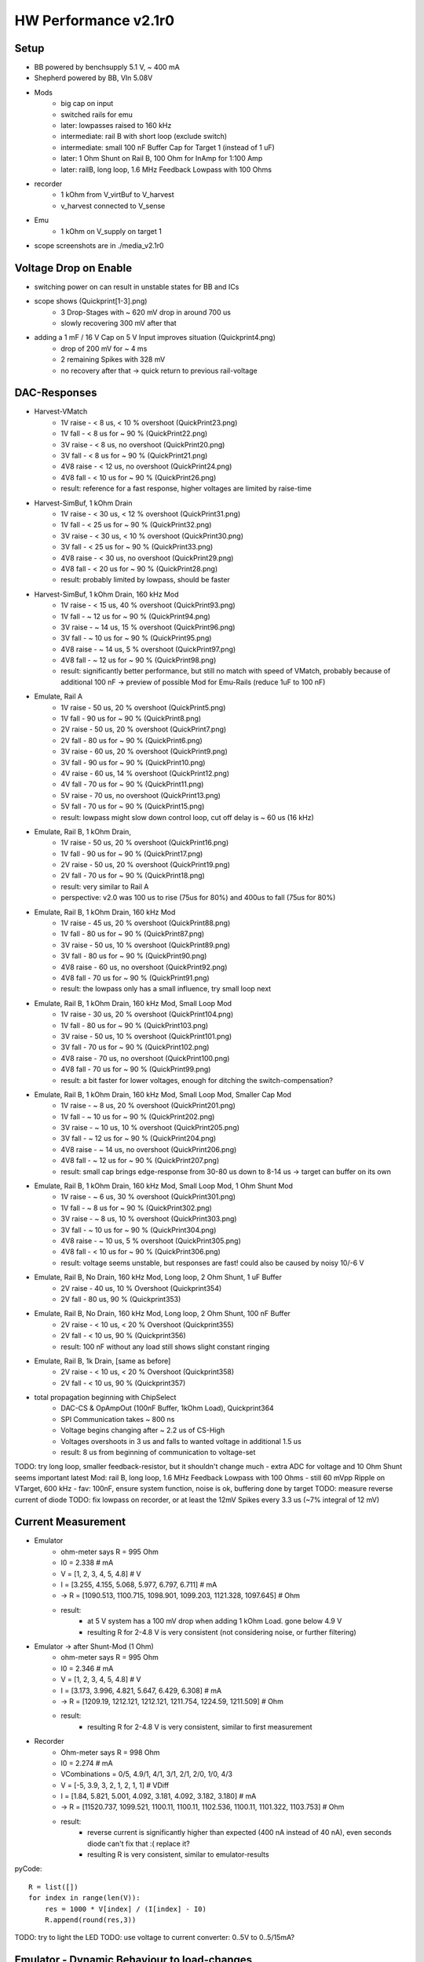 HW Performance v2.1r0
=====================

Setup
-----

- BB powered by benchsupply 5.1 V, ~ 400 mA
- Shepherd powered by BB, VIn 5.08V
- Mods
    - big cap on input
    - switched rails for emu
    - later: lowpasses raised to 160 kHz
    - intermediate: rail B with short loop (exclude switch)
    - intermediate: small 100 nF Buffer Cap for Target 1 (instead of 1 uF)
    - later: 1 Ohm Shunt on Rail B, 100 Ohm for InAmp for 1:100 Amp
    - later: railB, long loop, 1.6 MHz Feedback Lowpass with 100 Ohms
- recorder
    - 1 kOhm from V_virtBuf to V_harvest
    - v_harvest connected to V_sense
- Emu
    - 1 kOhm on V_supply on target 1

- scope screenshots are in ./media_v2.1r0


Voltage Drop on Enable
----------------------

- switching power on can result in unstable states for BB and ICs
- scope shows (Quickprint[1-3].png)
    - 3 Drop-Stages with ~ 620 mV drop in around 700 us
    - slowly recovering 300 mV after that
- adding a 1 mF / 16 V Cap on 5 V Input improves situation (Quickprint4.png)
    - drop of 200 mV for ~ 4 ms
    - 2 remaining Spikes with 328 mV
    - no recovery after that -> quick return to previous rail-voltage


DAC-Responses
-------------

- Harvest-VMatch
    - 1V raise  - < 8 us, < 10 % overshoot (QuickPrint23.png)
    - 1V fall   - < 8 us for ~ 90 % (QuickPrint22.png)
    - 3V raise  - < 8 us, no overshoot (QuickPrint20.png)
    - 3V fall   - < 8 us for ~ 90 % (QuickPrint21.png)
    - 4V8 raise - < 12 us, no overshoot (QuickPrint24.png)
    - 4V8 fall  - < 10 us for ~ 90 % (QuickPrint26.png)
    - result: reference for a fast response, higher voltages are limited by raise-time

- Harvest-SimBuf, 1 kOhm Drain
    - 1V raise  - < 30 us, < 12 % overshoot (QuickPrint31.png)
    - 1V fall   - < 25 us for ~ 90 % (QuickPrint32.png)
    - 3V raise  - < 30 us, < 10 % overshoot (QuickPrint30.png)
    - 3V fall   - < 25 us for ~ 90 % (QuickPrint33.png)
    - 4V8 raise - < 30 us, no overshoot (QuickPrint29.png)
    - 4V8 fall  - < 20 us for ~ 90 % (QuickPrint28.png)
    - result: probably limited by lowpass, should be faster
- Harvest-SimBuf, 1 kOhm Drain, 160 kHz Mod
    - 1V raise  - < 15 us, 40 % overshoot (QuickPrint93.png)
    - 1V fall   - ~ 12 us for ~ 90 % (QuickPrint94.png)
    - 3V raise  - ~ 14 us, 15 % overshoot (QuickPrint96.png)
    - 3V fall   - ~ 10 us for ~ 90 % (QuickPrint95.png)
    - 4V8 raise - ~ 14 us, 5 % overshoot (QuickPrint97.png)
    - 4V8 fall  - ~ 12 us for ~ 90 % (QuickPrint98.png)
    - result: significantly better performance, but still no match with speed of VMatch, probably because of additional 100 nF -> preview of possible Mod for Emu-Rails (reduce 1uF to 100 nF)

- Emulate, Rail A
    - 1V raise - 50 us, 20 % overshoot (QuickPrint5.png)
    - 1V fall  - 90 us for ~ 90 % (QuickPrint8.png)
    - 2V raise - 50 us, 20 % overshoot (QuickPrint7.png)
    - 2V fall  - 80 us for ~ 90 % (QuickPrint6.png)
    - 3V raise - 60 us, 20 % overshoot (QuickPrint9.png)
    - 3V fall  - 90 us for ~ 90 % (QuickPrint10.png)
    - 4V raise - 60 us, 14 % overshoot (QuickPrint12.png)
    - 4V fall  - 70 us for ~ 90 % (QuickPrint11.png)
    - 5V raise - 70 us, no overshoot (QuickPrint13.png)
    - 5V fall  - 70 us for ~ 90 % (QuickPrint15.png)
    - result: lowpass might slow down control loop, cut off delay is ~ 60 us (16 kHz)

- Emulate, Rail B, 1 kOhm Drain,
    - 1V raise - 50 us, 20 % overshoot (QuickPrint16.png)
    - 1V fall  - 90 us for ~ 90 % (QuickPrint17.png)
    - 2V raise - 50 us, 20 % overshoot (QuickPrint19.png)
    - 2V fall  - 70 us for ~ 90 % (QuickPrint18.png)
    - result: very similar to Rail A
    - perspective: v2.0 was 100 us to rise (75us for 80%) and 400us to fall (75us for 80%)
- Emulate, Rail B, 1 kOhm Drain, 160 kHz Mod
    - 1V raise  - 45 us, 20 % overshoot (QuickPrint88.png)
    - 1V fall   - 80 us for ~ 90 % (QuickPrint87.png)
    - 3V raise  - 50 us, 10 % overshoot (QuickPrint89.png)
    - 3V fall   - 80 us for ~ 90 % (QuickPrint90.png)
    - 4V8 raise - 60 us, no overshoot (QuickPrint92.png)
    - 4V8 fall  - 70 us for ~ 90 % (QuickPrint91.png)
    - result: the lowpass only has a small influence, try small loop next
- Emulate, Rail B, 1 kOhm Drain, 160 kHz Mod, Small Loop Mod
    - 1V raise  - 30 us, 20 % overshoot (QuickPrint104.png)
    - 1V fall   - 80 us for ~ 90 % (QuickPrint103.png)
    - 3V raise  - 50 us, 10 % overshoot (QuickPrint101.png)
    - 3V fall   - 70 us for ~ 90 % (QuickPrint102.png)
    - 4V8 raise - 70 us, no overshoot (QuickPrint100.png)
    - 4V8 fall  - 70 us for ~ 90 % (QuickPrint99.png)
    - result: a bit faster for lower voltages, enough for ditching the switch-compensation?
- Emulate, Rail B, 1 kOhm Drain, 160 kHz Mod, Small Loop Mod, Smaller Cap Mod
    - 1V raise  - ~ 8 us, 20 % overshoot (QuickPrint201.png)
    - 1V fall   - ~ 10 us for ~ 90 % (QuickPrint202.png)
    - 3V raise  - ~ 10 us, 10 % overshoot (QuickPrint205.png)
    - 3V fall   - ~ 12 us for ~ 90 % (QuickPrint204.png)
    - 4V8 raise - ~ 14 us, no overshoot (QuickPrint206.png)
    - 4V8 fall  - ~ 12 us for ~ 90 % (QuickPrint207.png)
    - result: small cap brings edge-response from 30-80 us down to 8-14 us -> target can buffer on its own
- Emulate, Rail B, 1 kOhm Drain, 160 kHz Mod, Small Loop Mod, 1 Ohm Shunt Mod
    - 1V raise  - ~ 6 us, 30 % overshoot (QuickPrint301.png)
    - 1V fall   - ~ 8 us for ~ 90 % (QuickPrint302.png)
    - 3V raise  - ~ 8 us, 10 % overshoot (QuickPrint303.png)
    - 3V fall   - ~ 10 us for ~ 90 % (QuickPrint304.png)
    - 4V8 raise - ~ 10 us, 5 % overshoot (QuickPrint305.png)
    - 4V8 fall  - < 10 us for ~ 90 % (QuickPrint306.png)
    - result: voltage seems unstable, but responses are fast! could also be caused by noisy 10/-6 V

- Emulate, Rail B, No Drain, 160 kHz Mod, Long loop, 2 Ohm Shunt, 1 uF Buffer
    - 2V raise  - 40 us, 10 % Overshoot (Quickprint354)
    - 2V fall   - 80 us, 90 % (Quickprint353)
- Emulate, Rail B, No Drain, 160 kHz Mod, Long loop, 2 Ohm Shunt, 100 nF Buffer
    - 2V raise  - < 10 us, < 20 % Overshoot (Quickprint355)
    - 2V fall   - < 10 us, 90 % (Quickprint356)
    - result: 100 nF without any load still shows slight constant ringing
- Emulate, Rail B, 1k Drain, [same as before]
    - 2V raise  - < 10 us, < 20 % Overshoot (Quickprint358)
    - 2V fall   - < 10 us, 90 % (Quickprint357)

- total propagation beginning with ChipSelect
    - DAC-CS & OpAmpOut (100nF Buffer, 1kOhm Load), Quickprint364
    - SPI Communication takes ~ 800 ns
    - Voltage begins changing after ~ 2.2 us of CS-High
    - Voltages overshoots in 3 us and falls to wanted voltage in additional 1.5 us
    - result: 8 us from beginning of communication to voltage-set


TODO: try long loop, smaller feedback-resistor, but it shouldn't change much - extra ADC for voltage and 10 Ohm Shunt seems important
latest Mod: rail B, long loop, 1.6 MHz Feedback Lowpass with 100 Ohms
- still 60 mVpp Ripple on VTarget, 600 kHz
- fav: 100nF, ensure system function, noise is ok, buffering done by target
TODO: measure reverse current of diode
TODO: fix lowpass on recorder, or at least the 12mV Spikes every 3.3 us (~7% integral of 12 mV)

Current Measurement
-------------------

- Emulator
    - ohm-meter says R = 995 Ohm
    - I0 = 2.338 # mA
    - V = [1, 2, 3, 4, 5, 4.8] # V
    - I = [3.255, 4.155, 5.068, 5.977, 6.797, 6.711] # mA
    - -> R = [1090.513, 1100.715, 1098.901, 1099.203, 1121.328, 1097.645] # Ohm
    - result:
        - at 5 V system has a 100 mV drop when adding 1 kOhm Load. gone below 4.9 V
        - resulting R for 2-4.8 V is very consistent (not considering noise, or further filtering)

- Emulator -> after Shunt-Mod (1 Ohm)
    - ohm-meter says R = 995 Ohm
    - I0 = 2.346 # mA
    - V = [1, 2, 3, 4, 5, 4.8] # V
    - I = [3.173, 3.996, 4.821, 5.647, 6.429, 6.308] # mA
    - -> R = [1209.19, 1212.121, 1212.121, 1211.754, 1224.59, 1211.509] # Ohm
    - result:
        - resulting R for 2-4.8 V is very consistent, similar to first measurement

- Recorder
    - Ohm-meter says R = 998 Ohm
    - I0 = 2.274 # mA
    - VCombinations = 0/5, 4.9/1, 4/1, 3/1, 2/1, 2/0, 1/0, 4/3
    - V = [-5, 3.9, 3, 2, 1, 2, 1, 1] # VDiff
    - I = [1.84, 5.821, 5.001, 4.092, 3.181, 4.092, 3.182, 3.180] # mA
    - -> R = [11520.737, 1099.521, 1100.11, 1100.11, 1102.536, 1100.11, 1101.322, 1103.753] # Ohm
    - result:
        - reverse current is significantly higher than expected (400 nA instead of 40 nA), even seconds diode can't fix that :( replace it?
        - resulting R is very consistent, similar to emulator-results

pyCode::

    R = list([])
    for index in range(len(V)):
        res = 1000 * V[index] / (I[index] - I0)
        R.append(round(res,3))

TODO: try to light the LED
TODO: use voltage to current converter: 0..5V to 0..5/15mA?

Emulator - Dynamic Behaviour to load-changes
--------------------------------------------

- setup
    - aux channel with 10 Ohm shunt
    - v-target = 2.0 V
    - loads: 10, 20, 30, 40, 50 mA -> 200, 100, 66.7, 50, 40 Ohm
    - resulting load-resistors: 200, 100, 68, 51, 43 Ohm
    - buffering: 100 nF, 1 uF
    - scope in AC-Mode,
- experiment A1: 2V, 100 nF, long loop, ON
    - 10 mA: -72 mV, gone after ~ 25 us, Quickprint319,321
    - 20 mA: -144 mV, gone after ~ 35 us, Quickprint322
    - 30 mA: -192 mV, gone after ~ 45 us, Quickprint324
    - 40 mA: -268 mV, gone after ~ 45 us, Quickprint323
    - 50 mA: -332 mV, gone after ~ 50 us, Quickprint325
- experiment A2: 2V, 100 nF, long loop, OFF
    - 10 mA: +92 mV, gone after ~ 30 us, Quickprint326
    - 20 mA: +168 mV, gone after ~ 40 us, Quickprint329
    - 30 mA: +248 mV, gone after ~ 40 us, Quickprint328
    - 40 mA: +320 mV, gone after ~ 45 us, Quickprint330
    - 50 mA: +380 mV, gone after ~ 45 us, Quickprint332
- experiment B1: 2V, 1 uF, long loop, ON
    - 10 mA: -56 mV, gone after ~ 30 us, Quickprint334
    - 20 mA: -112 mV, gone after ~ 35 us, Quickprint335
    - 30 mA: -172 mV, gone after ~ 40 us, Quickprint336
    - 40 mA: -192 mV, gone after ~ 45 us, Quickprint337
    - 50 mA: -248 mV, gone after ~ 45 us, Quickprint338
- experiment B2: 2V, 1 uF, long loop, OFF
    - 10 mA: +72 mV, gone after ~ 30 us, Quickprint340
    - 20 mA: +148 mV, gone after ~ 35 us, Quickprint342
    - 30 mA: +180 mV, gone after ~ 40 us, Quickprint344
    - 40 mA: +236 mV, gone after ~ 40 us, Quickprint345
    - 50 mA: +288 mV, gone after ~ 40 us, Quickprint346
- experiment C: 2V, 1 uF, long loop, 1 Ohm Shunt, 50 mA load
    - without load unstable, 72 mVpp
    - transition between loads has no significant voltage drop, even 50 mA drop is below resonance Quickprint347/348/
- result
    - 100 nF Dips are roughly corresponding to voltage divider between shunt and load (10/(43+10)=377mV)

- experiment D1: 2V, 100 nF Buffer, long loop, 2 Ohm Shunt, 50 mA load / 43 Ohm
    - on: - 84 mV, < 5 us, Quickprint360
    - off: + 76 mV, < 5 us, Quickprint359
    - result: 100nF slightly unstable, 20 mVpp Ringing
- experiment D1: 2V, 1 uF Buffer, [unchanged]
    - on: - 48 mV, < 5 us, Quickprint361
    - off: + 56 mV, < 5 us, some dampened ringing afterwards < 30 us, Quickprint362

Noise Behaviour
---------------

- Short -> Quickprint 49 - 54 (Ground-noise-floor)
    - 1.38 mVpp (10ms), 900 uVpp (100ns)
- L3V3 -> Quickprint 34 - 40
    - 1.94 mVpp (50ms), 1.44 mVpp with 5 MHz ripple (1us)
- RailB TargetA -> Quickprint 41 - 48
    - 1.56 mVpp (10ms), 980 uVpp (100ns)
- A5V -> Quickprint 55 - 61
    - 1.8 mVpp (50ms), 1.4 mVpp with 100 kHz RampRipple (10us), 1.06 mVpp (100ns)
- 6V -> Quickprint 62 - 68
    - 4.56 mVpp (50ms), 4.24 mVpp with spiky ripple (1ms), 1.52 mVpp with 1 MHz switching noise (1us)
- 10V -> Quickprint 69 - 75 -> high Noise
    - 2.8 mVpp (50ms), 2.68 mVpp with spiky ripple (1ms), 1.48 mVpp with 1 MHz switching noise (1us)
- -6V -> Quickprint 76 - 82 -> high Noise
    - 5.12 mVpp (50ms), 4.6 mVpp still noisy (1ms), 3.68 mVpp with 1 MHz switching noise (1us) (!!!!!)
- 10 Ohm shunt@1V, RailB, 1k Load, A5V -> Quickprint 83 - 86 -> 40 mVpp ???
    - 21-30 mVpp with strong 50 Hz switching noise (10ms)

TODO: shunt-noise is bad, why? -> it isn't, ~
TODO: are -6V and 6V and 10V improved to last time?
    - 10 V is similar
    - 6 V has no record
    - -6V is worse! (USB-Powered)
TODO: how does input voltage perform?


GPIO to Target
--------------

- PRU-Recording
    - GPIO 0 -> 1   (r31_00) -> GPIO0
    - GPIO 1 -> 2   (r31_01) -> GPIO1
    - GPIO 2 -> 64  (r31_06) -> GPIO2
    - GPIO 3 -> 128 (r31_07) -> GPIO3
    - GPIO 4 -> 256 (r31_08) -> GPIO4
    - GPIO 5 -> 16  (r31_04) -> UART_TX
    - GPIO 6 -> 32  (r31_05) -> UART_RX
    - GPIO 7 -> 4   (r31_02) -> SWD_CLK
    - GPIO 8 -> 8   (r32_03) -> SWD_IO
    - result: 0,1,5-8 are not connected (P8-41 to P8-46) and can't be handled by PRU
        - fix: connect afterwards (avoid boots-issues)
- Logic-Analyzer Target 1
    - GPIO 0 to 4 correspond to Pin 3 to 7
    - GPIO 5 to 8 correspond to Pin 9 to 12
    - BATOK -> Pin 8
    - result: ALL OK
- Logic-Analyzer Target 2
    - GPIO 0 to 4 correspond to Pin 3 to 7
    - GPIO 5 to 8 correspond to Pin 9 to 12
    - BATOK  -> Pin 8
    - result: ALL OK (after removing solder bridge)
- Getting Pin6 to work
    - disable uart in uEnv.txt
    - enable pins in DT
    - fault: solder bridge under IC (could not be seen from side / above)
- edge-timings
    - config: target A, pin4 / GPIO1, triggered by linux, scope on linux and target pin
    - 3 V rise: 25 us, fully, quickprint307
    - 3 V fall: 4 us, fully, quickprint308
    - 2 V rise: 20 us, fully, quickprint309
    - 2 V fall: < 4 us, fully, quickprint310
    - 4 V rise: 25 us, fully, quickprint311
    - 4 V fall: 4 us, fully, quickprint312
    - 4.8 rise: 25 us, fully, quickprint313
    - 4.8 fall: 4 us, fully, quickprint314
    - confirmed with same pin on target B and pin3
    - result: 20 kbaud ?!? is it enough that 66% of signal is there after 5 us?
- faulty behaviour: both target-gpios are limited to 3V ?
    - V_IO_Buf is also limited to 3V
    - V_IO is on full rail > 4.6 V
    - 1k shunt too high! 10 * 10 k are pulling down, resulting in 1 k
    - replace V_IO_BUF OPAmp-Resistor by 10 Ohms
    - confirmation: full range of voltage
- edge-timings (revisit)
    - 4.8 V rise: 40 us for fully, 12.5 us for 80 %, Quickprint315
    - 4.8 V fall: 10 us for fully, 8 us for 80 %, Quickprint316
- 10x ScopeProbe with reduced capacitance has low impact on rise-time
- faulty behaviour: previous version had edge-timing of 3-4 us both ways!
    - difference: TargetGPIO was pulled up with 100k instead of 10k and 1k to lvl-changer
    - Theory: something is pulling down, maybe FET-Connection is not working as expected

Trying to find reason of slow rising edges
- Taking apart the LSF
    - refB is sources with 240k on 3.306 V, settling at 1.524 V
    - refA settles at 0.967 V (between 1M and 100k) -> voltage drop over FET (refAB) is 0.558 mV
    - modding refB with 200k increases refB to 1.625 V, refA to 1.053 V -> drop = .572 V
- LSF-SignalPads A to B -> resistance while on = 6 Ohm, off = infinite
- 100k as PU on Target side worsens the edge-timing

TODO: test reverse-channel
TODO: test 1k PU on BB-Side
TODO: add scope-shots to project with leading 3xx
TODO: Goal 1Mbit UART


Program EEPROM
--------------

usage::

    sudo shepherd-sheep -vvv eeprom read
    sudo shepherd-sheep -vvv eeprom write -v 00B0 -s 210617AA0001 --no-calib

- access fails 'FileNotFoundError: [Errno 2] No such file or directory: '/sys/bus/i2c/devices/2-0054/eeprom'
- EEPROM is on port P9_19/20 and write_protection on P9_23
- /dev lists i2c-0 and i2c-2
    - BB EEPROM is on I2C-0
    - SWD-Interface for Target is on I2C-1
- 'sudo i2cdetect 2' shows a 0x54 device, this should be the EEPROM
- ODD: uEnv.txt shows active I2C1 as overlay, but only 0 and 2 are activate /lib/firmware
- error theory: eeprom has no power during boot and is therefore not added to sysfs
    - fixed by hardwiring 3V3 from BB to offline L3V3 line
- WORKS as expected

External Power
--------------

- Switching Ferrite is not as intuitive as imagined -> mark better

TODO: measure changes in Noise

Watchdog
--------

- BB_nSTART = P9_09, BB_nRES = B9_10, WD_ACK = P8_10
- watchdog is set to 60min per schematic, but is now modded to 20 min (parallel 2x 100k as R101)
- launcher is sending an ACK every 600s ->
    - confirmed: 2.5 ms High from launcher
    - nice extra: ACK-Pin is high for 10s during uboot
- boot works with connected WD
- during normal BB run
    - ACKs come in like clockwork
    - @ 350 s -> some jitter on logic-analyzer ACK was high for ~ 100 ns, nRES also 100 ns 8x during 0.1 ms without harm (Soldering Iron was switched off)
    - @ 1100 s -> BB_nSTART was pulled low for 15 us without any harm
    - @ 2179 s -> BB_nSTART was again pulled low for 15 us
- on shutdown state
    - ACK and nRES are low
    - nSTART is @3V3
    - 730 s silence
    - nSTART gets 20.8 ms low (quickprint317) but its not enough for the "old" BB to react to it
        - not enough for a fresh BB either...
    - there does not seem to come another PullDown (25'000 seconds wait)
- manual wakeup: 130 ms do the trick :(
- provoking a reset
    - fresh start (ACK is issued by uboot)
    - shepherd-launcher is stopped
    - @ 1100 s WD tries a nSTART
    - no one ACKs
    - @ 2100 s WD pulls reset low for 327 ms
    - BB resets properly

stop launcher::

    systemctl stop shepherd-launcher

TODO: Why is boot not working? Even a fresh BB does not respond to a ~ 20 ms LOW nSTART

External Button
---------------

- V2.0 SocketConfig: 3V, LED_OD, BTN_SENSE, GND (was taken from Kais schematic, but there the footprint was flipped)
- V2.1 SocketConfig: GND, BTN_SENSE, LED_OD, 3V3 (1:1 Shepherd 1.x)
- Button-Plug-Config for v2.0 - view from metalside: red, black, yellow, white (flipped from 1.x Version)
- Button-Config for 2.1: flipped back again
- problem: shepherd-service expects correct /etc/shepherd/config.yml ...
- all fine now - works!

Programming Target
------------------

- compile a demo 'https://github.com/geissdoerfer/shepherd-nrf52-demo'::

    sudo apt install gcc-arm-none-eabi
    sudo find / -iname arm-none-eabi-gcc

    export GNU_INSTALL_ROOT=/usr/bin/
    export SDK_ROOT=/home/hans/Downloads/NordicSDK/
    make all

- prepare target with default: 3V for target 1, with gpio-pass::

    sudo shepherd-sheep -vv target-power --voltage 2.8

- installed and configured modded version of openOCD (new playbook)
- fixed cli for 'target-power' and extended herd-tool accordingly

herd-steps::

    shepherd-herd target
    shepherd-herd start-openocd
    shepherd-herd target flash build.hex

    program /tmp/target_image.bin verify reset

Start by hand::

    # installed in /etc/systemd/system/
    sudo systemctl start shepherd-openocd.service

    # cfgs in /usr/share/openocd/scripts/interface/
    sudo /usr/bin/openocd -c "bindto 0.0.0.0" -f interface/beaglebone.cfg -f interface/shepherd.cfg -c "transport select swd" -f target/nrf52.cfg
    sudo /usr/bin/openocd -d -c "bindto 0.0.0.0" -f interface/beaglebone.cfg -f interface/shepherd.cfg -c "transport select swd" -f target/nrf52.cfg
    sudo /usr/bin/openocd -d -f interface/beaglebone.cfg -f interface/shepherd.cfg -c "transport select swd;telnet_port pipe;log_output /dev/null" -f target/nrf52.cfg

    # check if it runs:
    sudo netstat -apn | grep LISTEN

Success!! When Target is directly connected::

    shepherd-herd target flash build.hex

- flashed "powered" demo with 9600-baud serial and proper pin-config!

UART to Target
--------------

- Image sets baudrate to 9600
- pins had to be disabled in device-tree P9-24/26
- uEnv.txt had to load uart1

console::

    sudo stty -F /dev/ttyS1 9600
    sudo cat /dev/ttyS1

    # spits out text by manually triggering pins:
    1 triggered

      is outside of range of supported pins (7)


Bootpin-Overlay conflicts with bootup
-------------------------------------

- Problem 1: some essential PRU-Pins are also deciding how the BB boots up
- Problem 2: was hard to catch, because reboots und some powerups seem to be fine

- Used by Shepherd: P8 Pin 39-46, states in when unconnected with BB
    - 39, 40, are low
    - 41, 43 are High
    - 42, 44 are needed high (but shepherd feeds in 80 ms high, follows with serial, low afterwards)
    - 45, 46 are low
    - P8-42 is connected to P9-26 with 2 kOhm (is uart-rx ???)
    - P8-44 is connected to P9-18 with 2 kOhm (is i2c1-sda)
- Bootup from BB
    - 41, 42, 43, 44 are high
    - 45, 46 are low
- leaving one pin unconnected
    - 41 -> all Leds light up forever
    - 43 -> short break + flashes, repeat forever
    - 42, 44, 45, 46 -> no led response
- leaving some pins unconnected
    - 41+43 -> NoLeds
    - 42+44 -> NoLeds
    - 41 - 44 -> OK
    - 41+42 -> All Leds light up forever
    - 43+44 -> NoLeds
    - 42+43 -> Flashes
    - 42 - 44 -> NoLeds (????, pin 41 is high and expected to be high)
- Function during Boot
    - 41 - Bootdevice, High
    - 42 - CLKOUT, High
    - 43 - Bootdevice, High, but depends SDCard if LOW
    - 44 - Bootdevice, High

- solution: analog switch for 41-44

Something Else????
------------------

- 2nd (fresh) BBone was tested with current Shepherd v2.1 -> works fine (when omitting pins p9 41-44 during uboot)
